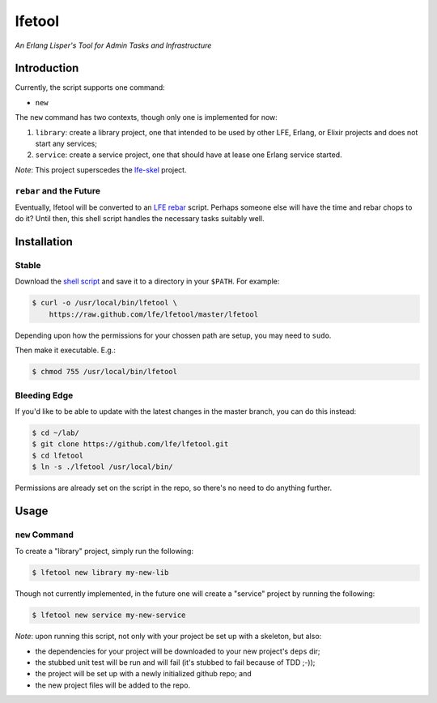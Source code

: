 #######
lfetool
#######

*An Erlang Lisper's Tool for Admin Tasks and Infrastructure*


Introduction
============

Currently, the script supports one command:

* ``new``

The ``new`` command has two contexts, though only one is implemented for now:

#. ``library``: create a library project, one that intended to be used by other
   LFE, Erlang, or Elixir projects and does not start any services;

#. ``service``: create a service project, one that should have at lease one
   Erlang service started.

*Note*: This project superscedes the `lfe-skel`_ project.


``rebar`` and the Future
------------------------

Eventually, lfetool will be converted to an `LFE rebar`_ script. Perhaps someone
else will have the time and rebar chops to do it? Until then, this shell script
handles the necessary tasks suitably well.


Installation
============


Stable
------

Download the `shell script`_ and save it to a directory in your ``$PATH``. For
example:

.. code:: bash

    $ curl -o /usr/local/bin/lfetool \
        https://raw.github.com/lfe/lfetool/master/lfetool

Depending upon how the permissions for your chossen path are setup, you may
need to ``sudo``.

Then make it executable. E.g.:

.. code:: bash

    $ chmod 755 /usr/local/bin/lfetool


Bleeding Edge
-------------

If you'd like to be able to update with the latest changes in the master branch,
you can do this instead:

.. code:: bash

    $ cd ~/lab/
    $ git clone https://github.com/lfe/lfetool.git
    $ cd lfetool
    $ ln -s ./lfetool /usr/local/bin/

Permissions are already set on the script in the repo, so there's no need to do
anything further.


Usage
=====


``new`` Command
---------------

To create a "library" project, simply run the following:

.. code:: shell

    $ lfetool new library my-new-lib

Though not currently implemented, in the future one will create a "service"
project by running the following:

.. code:: shell

    $ lfetool new service my-new-service

*Note*: upon running this script, not only with your project be set up with a
skeleton, but also:

* the dependencies for your project will be downloaded to your new project's
  ``deps`` dir;

* the stubbed unit test will be run and will fail (it's stubbed to fail because
  of TDD ;-));

* the project will be set up with a newly initialized github repo; and

* the new project files will be added to the repo.


.. Links
.. -----
.. _LFE rebar: hhttps://github.com/oubiwann/lfe-sample-rebar-plugin
.. _lfe-skel: https://github.com/lfe/skeleton-project
.. _shell script: https://raw.github.com/lfe/lfetool/master/lfetool

